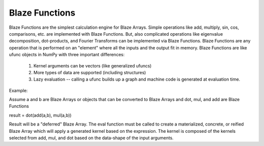 ================
Blaze Functions
================

Blaze Functions are the simplest calculation engine for 
Blaze Arrays.   Simple operations like add, multiply, sin, 
cos, comparisons, etc. are implemented with Blaze Functions.
But, also complicated operations like eigenvalue decomposition,
dot-products, and Fourier Transforms can be implemented via Blaze
Functions.  Blaze Functions are any operation that is performed 
on an "element" where all the inputs and the output fit in 
memory.   Blaze Functions are like ufunc objects in NumPy 
with three important differences:

 1. Kernel arguments can be vectors (like generalized ufuncs)
 2. More types of data are supported (including structures)
 3. Lazy evaluation -- calling a ufunc builds up a graph and
    machine code is generated at evaluation time. 

Example: 

Assume a and b are Blaze Arrays or objects that can be converted
to Blaze Arrays and dot, mul, and add are Blaze Functions

result = dot(add(a,b), mul(a,b))

Result will be a "deferred" Blaze Array.  The eval function
must be called to create a materialized, concrete, or 
reified Blaze Array which will apply a generated kernel 
based on the expression.   The kernel is composed of the kernels
selected from add, mul, and dot based on the data-shape of
the input arguments.

